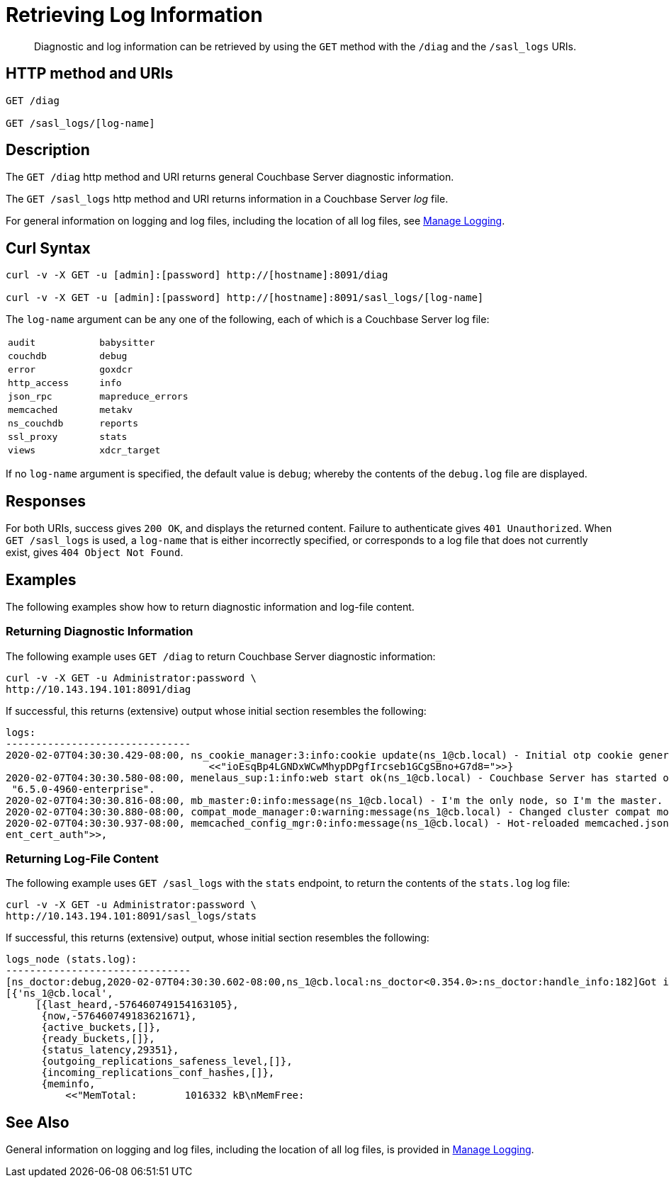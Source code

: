 = Retrieving Log Information
:description: pass:q[Diagnostic and log information can be retrieved by using the `GET` method with the `/diag` and the `/sasl_logs` URIs.]
:page-topic-type: reference

[abstract]
{description}

== HTTP method and URIs

----
GET /diag

GET /sasl_logs/[log-name]
----

[#description]
== Description

The `GET /diag` http method and URI returns general Couchbase Server diagnostic information.

The `GET /sasl_logs` http method and URI returns information in a Couchbase Server _log_ file.

For general information on logging and log files, including the location of all log files, see xref:manage:manage-logging/manage-logging.adoc[Manage Logging].

== Curl Syntax

----
curl -v -X GET -u [admin]:[password] http://[hostname]:8091/diag

curl -v -X GET -u [admin]:[password] http://[hostname]:8091/sasl_logs/[log-name]
----

The `log-name` argument can be any one of the following, each of which is a Couchbase Server log file:

[cols="2,2"]
|===
| `audit`
| `babysitter`
| `couchdb`

| `debug`
| `error`
| `goxdcr`

| `http_access`
| `info`
| `json_rpc`

| `mapreduce_errors`
| `memcached`
| `metakv`

| `ns_couchdb`
| `reports`
| `ssl_proxy`

| `stats`
| `views`
| `xdcr_target`

|===

If no `log-name` argument is specified, the default value is `debug`; whereby the contents of the `debug.log` file are displayed.

[#responses]
== Responses
For both URIs, success gives `200 OK`, and displays the returned content.
Failure to authenticate gives `401 Unauthorized`.
When `GET /sasl_logs` is used, a `log-name` that is either incorrectly specified, or corresponds to a log file that does not currently exist, gives `404 Object Not Found`.

== Examples

The following examples show how to return diagnostic information and log-file content.

=== Returning Diagnostic Information

The following example uses `GET /diag` to return Couchbase Server diagnostic information:

----
curl -v -X GET -u Administrator:password \
http://10.143.194.101:8091/diag
----

If successful, this returns (extensive) output whose initial section resembles the following:

----
logs:
-------------------------------
2020-02-07T04:30:30.429-08:00, ns_cookie_manager:3:info:cookie update(ns_1@cb.local) - Initial otp cookie generated: {sanitized,
                                  <<"ioEsqBp4LGNDxWCwMhypDPgfIrcseb1GCgSBno+G7d8=">>}
2020-02-07T04:30:30.580-08:00, menelaus_sup:1:info:web start ok(ns_1@cb.local) - Couchbase Server has started on web port 8091 on node 'ns_1@cb.local'. Version:
 "6.5.0-4960-enterprise".
2020-02-07T04:30:30.816-08:00, mb_master:0:info:message(ns_1@cb.local) - I'm the only node, so I'm the master.
2020-02-07T04:30:30.880-08:00, compat_mode_manager:0:warning:message(ns_1@cb.local) - Changed cluster compat mode from undefined to [6,5]
2020-02-07T04:30:30.937-08:00, memcached_config_mgr:0:info:message(ns_1@cb.local) - Hot-reloaded memcached.json for config change of the following keys: [<<"cli
ent_cert_auth">>,
----

=== Returning Log-File Content

The following example uses `GET /sasl_logs` with the `stats` endpoint, to return the contents of the `stats.log` log file:

----
curl -v -X GET -u Administrator:password \
http://10.143.194.101:8091/sasl_logs/stats
----

If successful, this returns (extensive) output, whose initial section resembles the following:

----
logs_node (stats.log):
-------------------------------
[ns_doctor:debug,2020-02-07T04:30:30.602-08:00,ns_1@cb.local:ns_doctor<0.354.0>:ns_doctor:handle_info:182]Got initial status:
[{'ns_1@cb.local',
     [{last_heard,-576460749154163105},
      {now,-576460749183621671},
      {active_buckets,[]},
      {ready_buckets,[]},
      {status_latency,29351},
      {outgoing_replications_safeness_level,[]},
      {incoming_replications_conf_hashes,[]},
      {meminfo,
          <<"MemTotal:        1016332 kB\nMemFree:
----

== See Also

General information on logging and log files, including the location of all log files, is provided in xref:manage:manage-logging/manage-logging.adoc[Manage Logging].
